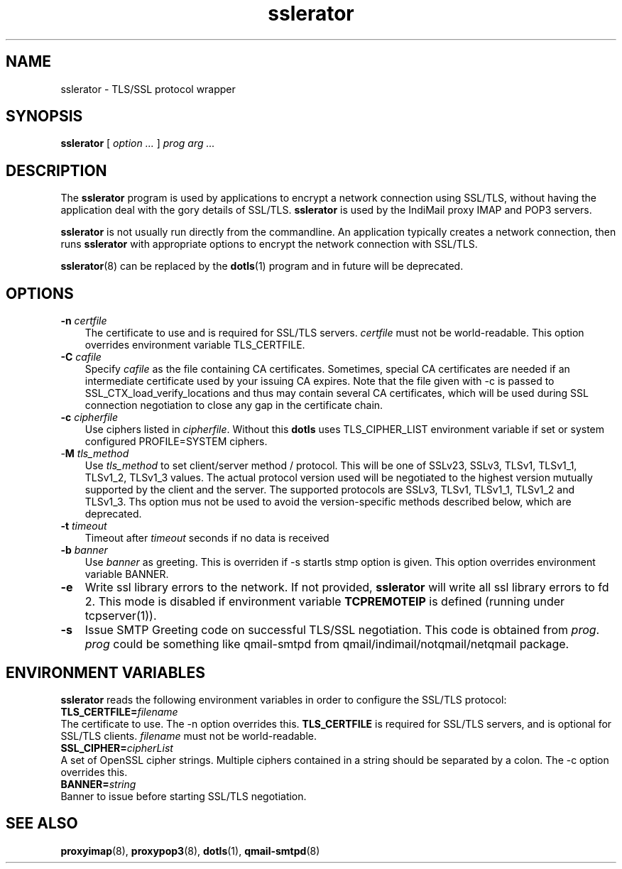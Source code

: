 .TH "sslerator" "8" "06 Mar 2010" "Manvendra Bhangui" ""

.SH NAME
sslerator \- TLS/SSL protocol wrapper
.SH SYNOPSIS

\fBsslerator\fR [ \fB\fIoption\fB\fR\fI ...\fR ] \fB\fIprog\fB\fR \fB\fIarg\fB\fR\fI ...\fR

.SH "DESCRIPTION"
.PP
The \fBsslerator\fR program is used by applications to encrypt a network
connection using SSL/TLS, without having the application deal with the gory
details of SSL/TLS. \fBsslerator\fR is used by the IndiMail proxy IMAP and
POP3 servers.
.PP
\fBsslerator\fR is not usually run directly from the commandline. An
application typically creates a network connection, then runs
\fBsslerator\fR with appropriate options to encrypt the network connection
with SSL/TLS.

\fBsslerator\fR(8) can be replaced by the \fBdotls\fR(1) program and in
future will be deprecated.

.SH "OPTIONS"
.TP 3
\fB-n\fR \fIcertfile\fR
The certificate to use and is required for SSL/TLS servers. \fIcertfile\fR
must not be world-readable. This option overrides environment variable
TLS_CERTFILE.

.TP
\fB-C\fR \fIcafile\fR
Specify \fIcafile\fR as the file containing CA certificates. Sometimes,
special CA certificates are needed if an intermediate certificate used
by your issuing CA expires. Note that the file given with -c is passed
to SSL_CTX_load_verify_locations and thus may contain several CA
certificates, which will be used during SSL connection negotiation to
close any gap in the certificate chain.

.TP
\fB-c\fR \fIcipherfile\fR
Use ciphers listed in \fIcipherfile\fR. Without this \fBdotls\fR uses
TLS_CIPHER_LIST environment variable if set or system configured
PROFILE=SYSTEM ciphers.

.TP
-\fBM\fR \fItls_method\fR
Use \fItls_method\fR to set client/server method / protocol. This will be
one of SSLv23, SSLv3, TLSv1, TLSv1_1, TLSv1_2, TLSv1_3 values.
The actual protocol version used will be negotiated to the highest version
mutually supported by the client and the server. The supported protocols
are SSLv3, TLSv1, TLSv1_1, TLSv1_2 and TLSv1_3. Ths option mus not be used
to avoid the version-specific methods described below, which are
deprecated.

.TP
\fB-t\fR \fItimeout\fR
Timeout after \fItimeout\fR seconds if no data is received

.TP
\fB-b\fR \fIbanner\fR
Use \fIbanner\fR as greeting. This is overriden if -s startls stmp option
is given. This option overrides environment variable BANNER.

.TP
\fB-e\fR
Write ssl library errors to the network. If not provided, \fBsslerator\fR
will write all ssl library errors to fd 2. This mode is disabled if
environment variable \fBTCPREMOTEIP\fR is defined (running under
tcpserver(1)).

.TP
\fB-s\fR
Issue SMTP Greeting code on successful TLS/SSL negotiation. This code is
obtained from \fIprog\fR. \fIprog\fR could be something like qmail-smtpd
from qmail/indimail/notqmail/netqmail package.

.SH "ENVIRONMENT VARIABLES"
.PP
\fBsslerator\fR reads the following environment variables in order to
configure the SSL/TLS protocol:
.TP 0
\fBTLS_CERTFILE=\fIfilename\fB\fR
The certificate to use. The -n option overrides this. \fBTLS_CERTFILE\fR is
required for SSL/TLS servers, and is optional for SSL/TLS clients.
\fIfilename\fR must not be world-readable.

.TP
\fBSSL_CIPHER=\fIcipherList\fB\fR
A set of OpenSSL cipher strings. Multiple ciphers contained in a string
should be separated by a colon. The -c option overrides this.

.TP
\fBBANNER=\fIstring\fB\fR
Banner to issue before starting SSL/TLS negotiation.

.SH "SEE ALSO"
.PP
\fBproxyimap\fR(8),
\fBproxypop3\fR(8),
\fBdotls\fR(1),
\fBqmail-smtpd\fR(8)
